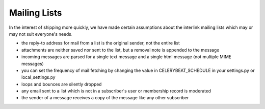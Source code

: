 Mailing Lists
=============

In the interest of shipping more quickly, we have made certain assumptions about the interlink mailing lists which may or may not suit everyone's needs.

* the reply-to address for mail from a list is the original sender, not the entire list
* attachments are neither saved nor sent to the list, but a removal note is appended to the message
* incoming messages are parsed for a single text message and a single html message (not multiple MIME messages)
* you can set the frequency of mail fetching by changing the value in CELERYBEAT_SCHEDULE in your settings.py or local_settings.py
* loops and bounces are silently dropped
* any email sent to a list which is not in a subscriber's user or membership record is moderated
* the sender of a message receives a copy of the message like any other subscriber
